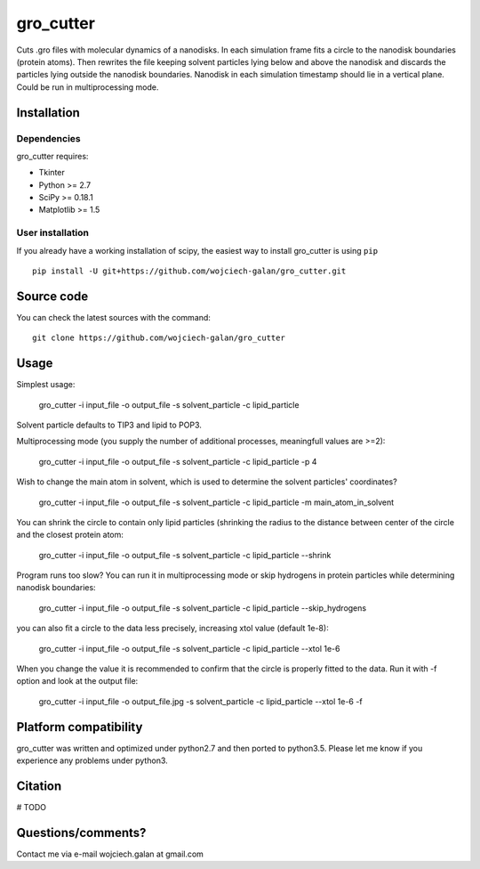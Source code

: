 .. -*- mode: rst -*-
gro_cutter
====
Cuts .gro files with molecular dynamics of a nanodisks. In each simulation frame fits a circle to the nanodisk
boundaries (protein atoms). Then rewrites the file keeping solvent particles lying below and above the nanodisk and
discards the particles lying outside the nanodisk boundaries. Nanodisk in each simulation timestamp should lie in a
vertical plane. Could be run in multiprocessing mode.

Installation
------------

Dependencies
~~~~~~~~~~~~

gro_cutter requires:

- Tkinter
- Python >= 2.7
- SciPy >= 0.18.1
- Matplotlib >= 1.5


User installation
~~~~~~~~~~~~~~~~~

If you already have a working installation of scipy, the easiest way to install gro_cutter is using ``pip`` ::

    pip install -U git+https://github.com/wojciech-galan/gro_cutter.git


Source code
-----------

You can check the latest sources with the command::

    git clone https://github.com/wojciech-galan/gro_cutter


Usage
-----

Simplest usage:

    gro_cutter -i input_file -o output_file -s solvent_particle -c lipid_particle

Solvent particle defaults to TIP3 and lipid to POP3.

Multiprocessing mode (you supply the number of additional processes, meaningfull values are >=2):

    gro_cutter -i input_file -o output_file -s solvent_particle -c lipid_particle -p 4

Wish to change the main atom in solvent, which is used to determine the solvent particles' coordinates?

    gro_cutter -i input_file -o output_file -s solvent_particle -c lipid_particle -m main_atom_in_solvent

You can shrink the circle to contain only lipid particles (shrinking the radius to the distance between center of the circle and the closest protein atom:

    gro_cutter -i input_file -o output_file -s solvent_particle -c lipid_particle --shrink

Program runs too slow? You can run it in multiprocessing mode or skip hydrogens in protein particles while determining
nanodisk boundaries:

    gro_cutter -i input_file -o output_file -s solvent_particle -c lipid_particle --skip_hydrogens

you can also fit a circle to the data less precisely, increasing xtol value (default 1e-8):

    gro_cutter -i input_file -o output_file -s solvent_particle -c lipid_particle --xtol 1e-6

When you change the value it is recommended to confirm that the circle is properly fitted to the data. Run it with -f
option and look at the output file:

    gro_cutter -i input_file -o output_file.jpg -s solvent_particle -c lipid_particle --xtol 1e-6 -f


Platform compatibility
--------
gro_cutter was written and optimized under python2.7 and then ported to python3.5. Please let me know if you experience any problems under python3.

Citation
--------

# TODO

Questions/comments?
-------------------

Contact me via e-mail  wojciech.galan at gmail.com
